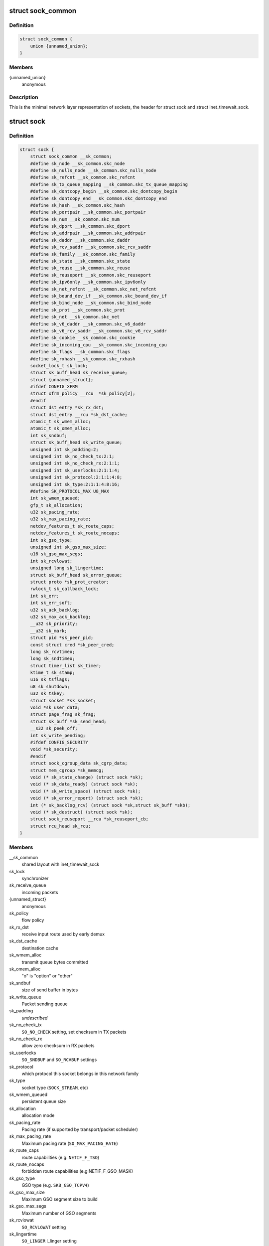 .. -*- coding: utf-8; mode: rst -*-
.. src-file: include/net/sock.h

.. _`sock_common`:

struct sock_common
==================

.. c:type:: struct sock_common

    minimal network layer representation of sockets

.. _`sock_common.definition`:

Definition
----------

.. code-block:: c

    struct sock_common {
        union {unnamed_union};
    }

.. _`sock_common.members`:

Members
-------

{unnamed_union}
    anonymous


.. _`sock_common.description`:

Description
-----------

This is the minimal network layer representation of sockets, the header
for struct sock and struct inet_timewait_sock.

.. _`sock`:

struct sock
===========

.. c:type:: struct sock

    network layer representation of sockets

.. _`sock.definition`:

Definition
----------

.. code-block:: c

    struct sock {
        struct sock_common __sk_common;
        #define sk_node __sk_common.skc_node
        #define sk_nulls_node __sk_common.skc_nulls_node
        #define sk_refcnt __sk_common.skc_refcnt
        #define sk_tx_queue_mapping __sk_common.skc_tx_queue_mapping
        #define sk_dontcopy_begin __sk_common.skc_dontcopy_begin
        #define sk_dontcopy_end __sk_common.skc_dontcopy_end
        #define sk_hash __sk_common.skc_hash
        #define sk_portpair __sk_common.skc_portpair
        #define sk_num __sk_common.skc_num
        #define sk_dport __sk_common.skc_dport
        #define sk_addrpair __sk_common.skc_addrpair
        #define sk_daddr __sk_common.skc_daddr
        #define sk_rcv_saddr __sk_common.skc_rcv_saddr
        #define sk_family __sk_common.skc_family
        #define sk_state __sk_common.skc_state
        #define sk_reuse __sk_common.skc_reuse
        #define sk_reuseport __sk_common.skc_reuseport
        #define sk_ipv6only __sk_common.skc_ipv6only
        #define sk_net_refcnt __sk_common.skc_net_refcnt
        #define sk_bound_dev_if __sk_common.skc_bound_dev_if
        #define sk_bind_node __sk_common.skc_bind_node
        #define sk_prot __sk_common.skc_prot
        #define sk_net __sk_common.skc_net
        #define sk_v6_daddr __sk_common.skc_v6_daddr
        #define sk_v6_rcv_saddr __sk_common.skc_v6_rcv_saddr
        #define sk_cookie __sk_common.skc_cookie
        #define sk_incoming_cpu __sk_common.skc_incoming_cpu
        #define sk_flags __sk_common.skc_flags
        #define sk_rxhash __sk_common.skc_rxhash
        socket_lock_t sk_lock;
        struct sk_buff_head sk_receive_queue;
        struct {unnamed_struct};
        #ifdef CONFIG_XFRM
        struct xfrm_policy __rcu  *sk_policy[2];
        #endif
        struct dst_entry *sk_rx_dst;
        struct dst_entry __rcu *sk_dst_cache;
        atomic_t sk_wmem_alloc;
        atomic_t sk_omem_alloc;
        int sk_sndbuf;
        struct sk_buff_head sk_write_queue;
        unsigned int sk_padding:2;
        unsigned int sk_no_check_tx:2:1;
        unsigned int sk_no_check_rx:2:1:1;
        unsigned int sk_userlocks:2:1:1:4;
        unsigned int sk_protocol:2:1:1:4:8;
        unsigned int sk_type:2:1:1:4:8:16;
        #define SK_PROTOCOL_MAX U8_MAX
        int sk_wmem_queued;
        gfp_t sk_allocation;
        u32 sk_pacing_rate;
        u32 sk_max_pacing_rate;
        netdev_features_t sk_route_caps;
        netdev_features_t sk_route_nocaps;
        int sk_gso_type;
        unsigned int sk_gso_max_size;
        u16 sk_gso_max_segs;
        int sk_rcvlowat;
        unsigned long sk_lingertime;
        struct sk_buff_head sk_error_queue;
        struct proto *sk_prot_creator;
        rwlock_t sk_callback_lock;
        int sk_err;
        int sk_err_soft;
        u32 sk_ack_backlog;
        u32 sk_max_ack_backlog;
        __u32 sk_priority;
        __u32 sk_mark;
        struct pid *sk_peer_pid;
        const struct cred *sk_peer_cred;
        long sk_rcvtimeo;
        long sk_sndtimeo;
        struct timer_list sk_timer;
        ktime_t sk_stamp;
        u16 sk_tsflags;
        u8 sk_shutdown;
        u32 sk_tskey;
        struct socket *sk_socket;
        void *sk_user_data;
        struct page_frag sk_frag;
        struct sk_buff *sk_send_head;
        __s32 sk_peek_off;
        int sk_write_pending;
        #ifdef CONFIG_SECURITY
        void *sk_security;
        #endif
        struct sock_cgroup_data sk_cgrp_data;
        struct mem_cgroup *sk_memcg;
        void (* sk_state_change) (struct sock *sk);
        void (* sk_data_ready) (struct sock *sk);
        void (* sk_write_space) (struct sock *sk);
        void (* sk_error_report) (struct sock *sk);
        int (* sk_backlog_rcv) (struct sock *sk,struct sk_buff *skb);
        void (* sk_destruct) (struct sock *sk);
        struct sock_reuseport __rcu *sk_reuseport_cb;
        struct rcu_head sk_rcu;
    }

.. _`sock.members`:

Members
-------

__sk_common
    shared layout with inet_timewait_sock

sk_lock
    synchronizer

sk_receive_queue
    incoming packets

{unnamed_struct}
    anonymous


sk_policy
    flow policy

sk_rx_dst
    receive input route used by early demux

sk_dst_cache
    destination cache

sk_wmem_alloc
    transmit queue bytes committed

sk_omem_alloc
    "o" is "option" or "other"

sk_sndbuf
    size of send buffer in bytes

sk_write_queue
    Packet sending queue

sk_padding
    *undescribed*

sk_no_check_tx
    \ ``SO_NO_CHECK``\  setting, set checksum in TX packets

sk_no_check_rx
    allow zero checksum in RX packets

sk_userlocks
    \ ``SO_SNDBUF``\  and \ ``SO_RCVBUF``\  settings

sk_protocol
    which protocol this socket belongs in this network family

sk_type
    socket type (\ ``SOCK_STREAM``\ , etc)

sk_wmem_queued
    persistent queue size

sk_allocation
    allocation mode

sk_pacing_rate
    Pacing rate (if supported by transport/packet scheduler)

sk_max_pacing_rate
    Maximum pacing rate (\ ``SO_MAX_PACING_RATE``\ )

sk_route_caps
    route capabilities (e.g. \ ``NETIF_F_TSO``\ )

sk_route_nocaps
    forbidden route capabilities (e.g NETIF_F_GSO_MASK)

sk_gso_type
    GSO type (e.g. \ ``SKB_GSO_TCPV4``\ )

sk_gso_max_size
    Maximum GSO segment size to build

sk_gso_max_segs
    Maximum number of GSO segments

sk_rcvlowat
    \ ``SO_RCVLOWAT``\  setting

sk_lingertime
    \ ``SO_LINGER``\  l_linger setting

sk_error_queue
    rarely used

sk_prot_creator
    sk_prot of original sock creator (see ipv6_setsockopt,
    IPV6_ADDRFORM for instance)

sk_callback_lock
    used with the callbacks in the end of this struct

sk_err
    last error

sk_err_soft
    errors that don't cause failure but are the cause of a
    persistent failure not just 'timed out'

sk_ack_backlog
    current listen backlog

sk_max_ack_backlog
    listen backlog set in \ :c:func:`listen`\ 

sk_priority
    \ ``SO_PRIORITY``\  setting

sk_mark
    generic packet mark

sk_peer_pid
    \ :c:type:`struct pid <pid>`\  for this socket's peer

sk_peer_cred
    \ ``SO_PEERCRED``\  setting

sk_rcvtimeo
    \ ``SO_RCVTIMEO``\  setting

sk_sndtimeo
    \ ``SO_SNDTIMEO``\  setting

sk_timer
    sock cleanup timer

sk_stamp
    time stamp of last packet received

sk_tsflags
    SO_TIMESTAMPING socket options

sk_shutdown
    mask of \ ``SEND_SHUTDOWN``\  and/or \ ``RCV_SHUTDOWN``\ 

sk_tskey
    counter to disambiguate concurrent tstamp requests

sk_socket
    Identd and reporting IO signals

sk_user_data
    RPC layer private data

sk_frag
    cached page frag

sk_send_head
    front of stuff to transmit

sk_peek_off
    current peek_offset value

sk_write_pending
    a write to stream socket waits to start

sk_security
    used by security modules

sk_cgrp_data
    cgroup data for this cgroup

sk_memcg
    this socket's memory cgroup association

sk_state_change
    callback to indicate change in the state of the sock

sk_data_ready
    callback to indicate there is data to be processed

sk_write_space
    callback to indicate there is bf sending space available

sk_error_report
    callback to indicate errors (e.g. \ ``MSG_ERRQUEUE``\ )

sk_backlog_rcv
    callback to process the backlog

sk_destruct
    called at sock freeing time, i.e. when all refcnt == 0

sk_reuseport_cb
    reuseport group container

sk_rcu
    *undescribed*

.. _`sk_for_each_entry_offset_rcu`:

sk_for_each_entry_offset_rcu
============================

.. c:function::  sk_for_each_entry_offset_rcu( tpos,  pos,  head,  offset)

    iterate over a list at a given struct offset

    :param  tpos:
        the type \* to use as a loop cursor.

    :param  pos:
        the \ :c:type:`struct hlist_node <hlist_node>`\  to use as a loop cursor.

    :param  head:
        the head for your list.

    :param  offset:
        offset of hlist_node within the struct.

.. _`unlock_sock_fast`:

unlock_sock_fast
================

.. c:function:: void unlock_sock_fast(struct sock *sk, bool slow)

    complement of lock_sock_fast

    :param struct sock \*sk:
        socket

    :param bool slow:
        slow mode

.. _`unlock_sock_fast.description`:

Description
-----------

fast unlock socket for user context.
If slow mode is on, we call regular \ :c:func:`release_sock`\ 

.. _`sk_wmem_alloc_get`:

sk_wmem_alloc_get
=================

.. c:function:: int sk_wmem_alloc_get(const struct sock *sk)

    returns write allocations

    :param const struct sock \*sk:
        socket

.. _`sk_wmem_alloc_get.description`:

Description
-----------

Returns sk_wmem_alloc minus initial offset of one

.. _`sk_rmem_alloc_get`:

sk_rmem_alloc_get
=================

.. c:function:: int sk_rmem_alloc_get(const struct sock *sk)

    returns read allocations

    :param const struct sock \*sk:
        socket

.. _`sk_rmem_alloc_get.description`:

Description
-----------

Returns sk_rmem_alloc

.. _`sk_has_allocations`:

sk_has_allocations
==================

.. c:function:: bool sk_has_allocations(const struct sock *sk)

    check if allocations are outstanding

    :param const struct sock \*sk:
        socket

.. _`sk_has_allocations.description`:

Description
-----------

Returns true if socket has write or read allocations

.. _`skwq_has_sleeper`:

skwq_has_sleeper
================

.. c:function:: bool skwq_has_sleeper(struct socket_wq *wq)

    check if there are any waiting processes

    :param struct socket_wq \*wq:
        struct socket_wq

.. _`skwq_has_sleeper.description`:

Description
-----------

Returns true if socket_wq has waiting processes

The purpose of the skwq_has_sleeper and sock_poll_wait is to wrap the memory
barrier call. They were added due to the race found within the tcp code.

.. _`skwq_has_sleeper.consider-following-tcp-code-paths`:

Consider following tcp code paths
---------------------------------


CPU1                  CPU2

sys_select            receive packet
...                 ...
\__add_wait_queue    update tp->rcv_nxt
...                 ...
tp->rcv_nxt check   sock_def_readable
...                 {
schedule               \ :c:func:`rcu_read_lock`\ ;
wq = rcu_dereference(sk->sk_wq);
if (wq && waitqueue_active(\ :c:type:`wq->wait <wq>`\ ))
wake_up_interruptible(\ :c:type:`wq->wait <wq>`\ )
...
}

The race for tcp fires when the \__add_wait_queue changes done by CPU1 stay
in its cache, and so does the tp->rcv_nxt update on CPU2 side.  The CPU1
could then endup calling schedule and sleep forever if there are no more
data on the socket.

.. _`sock_poll_wait`:

sock_poll_wait
==============

.. c:function:: void sock_poll_wait(struct file *filp, wait_queue_head_t *wait_address, poll_table *p)

    place memory barrier behind the poll_wait call.

    :param struct file \*filp:
        file

    :param wait_queue_head_t \*wait_address:
        socket wait queue

    :param poll_table \*p:
        poll_table

.. _`sock_poll_wait.description`:

Description
-----------

See the comments in the wq_has_sleeper function.

.. _`sk_page_frag`:

sk_page_frag
============

.. c:function:: struct page_frag *sk_page_frag(struct sock *sk)

    return an appropriate page_frag

    :param struct sock \*sk:
        socket

.. _`sk_page_frag.description`:

Description
-----------

If socket allocation mode allows current thread to sleep, it means its
safe to use the per task page_frag instead of the per socket one.

.. _`sock_tx_timestamp`:

sock_tx_timestamp
=================

.. c:function:: void sock_tx_timestamp(const struct sock *sk, __u16 tsflags, __u8 *tx_flags)

    checks whether the outgoing packet is to be time stamped

    :param const struct sock \*sk:
        socket sending this packet

    :param __u16 tsflags:
        timestamping flags to use

    :param __u8 \*tx_flags:
        completed with instructions for time stamping

.. _`sock_tx_timestamp.description`:

Description
-----------

Note : callers should take care of initial \*tx_flags value (usually 0)

.. _`sk_eat_skb`:

sk_eat_skb
==========

.. c:function:: void sk_eat_skb(struct sock *sk, struct sk_buff *skb)

    Release a skb if it is no longer needed

    :param struct sock \*sk:
        socket to eat this skb from

    :param struct sk_buff \*skb:
        socket buffer to eat

.. _`sk_eat_skb.description`:

Description
-----------

This routine must be called with interrupts disabled or with the socket
locked so that the sk_buff queue operation is ok.

.. _`sk_state_load`:

sk_state_load
=============

.. c:function:: int sk_state_load(const struct sock *sk)

    read sk->sk_state for lockless contexts

    :param const struct sock \*sk:
        socket pointer

.. _`sk_state_load.description`:

Description
-----------

Paired with \ :c:func:`sk_state_store`\ . Used in places we do not hold socket lock :
\ :c:func:`tcp_diag_get_info`\ , \ :c:func:`tcp_get_info`\ , \ :c:func:`tcp_poll`\ , \ :c:func:`get_tcp4_sock`\  ...

.. _`sk_state_store`:

sk_state_store
==============

.. c:function:: void sk_state_store(struct sock *sk, int newstate)

    update sk->sk_state

    :param struct sock \*sk:
        socket pointer

    :param int newstate:
        new state

.. _`sk_state_store.description`:

Description
-----------

Paired with \ :c:func:`sk_state_load`\ . Should be used in contexts where
state change might impact lockless readers.

.. This file was automatic generated / don't edit.

